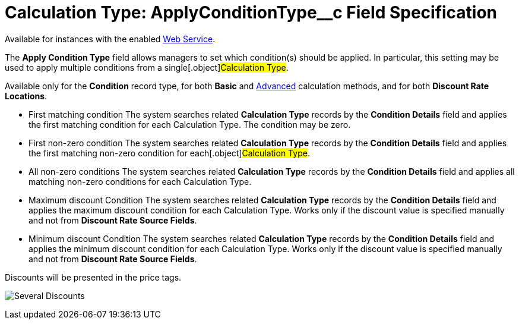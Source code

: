 = Calculation Type: ApplyConditionType__c Field Specification

Available for instances with the enabled xref:web-service[Web
Service].

The *Apply Condition Type* field allows managers to set which
condition(s) should be applied. In particular, this setting may be used
to apply multiple conditions from a single[.object]#Calculation
Type#.

Available only for the *Condition* record type, for
both *Basic* and xref:condition-advancedcriteria-c-field-specification#h2_1585895621[Advanced] calculation
methods, and for both *Discount Rate Locations*.

* First matching condition
The system searches related *Calculation Type* records by the *Condition
Details* field and applies the first matching condition for each
[.object]#Calculation Type#. The condition may be zero.
* First non-zero condition
The system searches related *Calculation Type* records by the *Condition
Details* field and applies the first matching non-zero condition for
each[.object]#Calculation Type#.
* All non-zero conditions
The system searches related *Calculation Type* records by the *Condition
Details* field and applies all matching non-zero conditions for each
[.object]#Calculation Type#.
* Maximum discount Condition
The system searches related *Calculation Type* records by the *Condition
Details* field and applies the maximum discount condition for
each [.object]#Calculation Type#. Works only if the discount
value is specified manually and not from *Discount Rate Source Fields*.
* Minimum discount Condition
The system searches related *Calculation Type* records by the *Condition
Details* field and applies the minimum discount condition for
each [.object]#Calculation Type#. Works only if the discount
value is specified manually and not from *Discount Rate Source
Fields*.



Discounts will be presented in the price tags.

image:Several-Discounts.png[]

